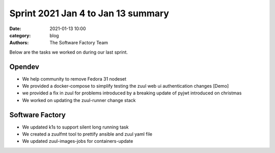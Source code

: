 Sprint 2021 Jan 4 to Jan 13 summary
###################################

:date: 2021-01-13 10:00
:category: blog
:authors: The Software Factory Team

Below are the tasks we worked on during our last sprint.

Opendev
-------

* We help community to remove Fedora 31 nodeset

* We provided a docker-compose to simplify testing the zuul web ui authentication changes [Demo]

* we provided a fix in zuul for problems introduced by a breaking update of pyjwt introduced on christmas

* We worked on updating the zuul-runner change stack

Software Factory
----------------

* We updated k1s to support silent long running task

* We created a zuulfmt tool to prettify ansible and zuul yaml file

* We updated zuul-images-jobs for containers-update
